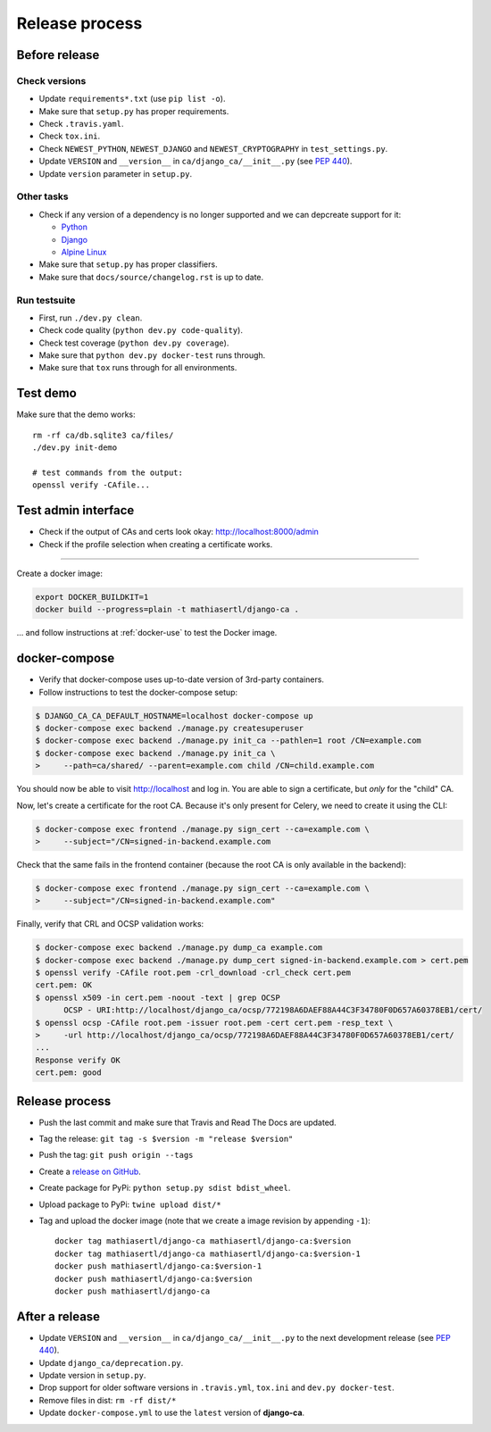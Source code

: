 ###############
Release process
###############

**************
Before release
**************

Check versions
==============

* Update ``requirements*.txt`` (use ``pip list -o``).
* Make sure that ``setup.py`` has proper requirements.
* Check ``.travis.yaml``.
* Check ``tox.ini``.
* Check ``NEWEST_PYTHON``, ``NEWEST_DJANGO`` and ``NEWEST_CRYPTOGRAPHY`` in ``test_settings.py``.
* Update ``VERSION`` and ``__version__`` in ``ca/django_ca/__init__.py``
  (see `PEP 440 <https://www.python.org/dev/peps/pep-0440/>`_).
* Update ``version`` parameter in ``setup.py``.

Other tasks
===========

* Check if any version of a dependency is no longer supported and we can depcreate support for it:

  * `Python <https://devguide.python.org/#status-of-python-branches>`_
  * `Django <https://www.djangoproject.com/download/>`_
  * `Alpine Linux <https://wiki.alpinelinux.org/wiki/Alpine_Linux:Releases>`_

* Make sure that ``setup.py`` has proper classifiers.
* Make sure that ``docs/source/changelog.rst`` is up to date.

Run testsuite
=============

* First, run ``./dev.py clean``.
* Check code quality (``python dev.py code-quality``).
* Check test coverage (``python dev.py coverage``).
* Make sure that ``python dev.py docker-test`` runs through.
* Make sure that ``tox`` runs through for all environments.

*********
Test demo
*********

Make sure that the demo works::

   rm -rf ca/db.sqlite3 ca/files/
   ./dev.py init-demo
   
   # test commands from the output:
   openssl verify -CAfile...

********************
Test admin interface
********************

* Check if the output of CAs and certs look okay: http://localhost:8000/admin
* Check if the profile selection when creating a certificate works.

************

Create a docker image:

.. code-block:: console

   export DOCKER_BUILDKIT=1
   docker build --progress=plain -t mathiasertl/django-ca .

... and follow instructions at :ref:`docker-use` to test the Docker image.

**************
docker-compose
**************

* Verify that docker-compose uses up-to-date version of 3rd-party containers.
* Follow instructions to test the docker-compose setup:

.. code-block:: console

   $ DJANGO_CA_CA_DEFAULT_HOSTNAME=localhost docker-compose up
   $ docker-compose exec backend ./manage.py createsuperuser
   $ docker-compose exec backend ./manage.py init_ca --pathlen=1 root /CN=example.com
   $ docker-compose exec backend ./manage.py init_ca \
   >     --path=ca/shared/ --parent=example.com child /CN=child.example.com

You should now be able to visit http://localhost and log in. You are able to sign a certificate, but *only*
for the "child" CA.

Now, let's create a certificate for the root CA. Because it's only present for Celery, we need to create it
using the CLI:

.. code-block:: console

   $ docker-compose exec frontend ./manage.py sign_cert --ca=example.com \
   >     --subject="/CN=signed-in-backend.example.com

Check that the same fails in the frontend container (because the root CA is only available in the backend):

.. code-block:: console

   $ docker-compose exec frontend ./manage.py sign_cert --ca=example.com \
   >     --subject="/CN=signed-in-backend.example.com"

Finally, verify that CRL and OCSP validation works:

.. code-block:: console

   $ docker-compose exec backend ./manage.py dump_ca example.com
   $ docker-compose exec backend ./manage.py dump_cert signed-in-backend.example.com > cert.pem
   $ openssl verify -CAfile root.pem -crl_download -crl_check cert.pem
   cert.pem: OK
   $ openssl x509 -in cert.pem -noout -text | grep OCSP 
         OCSP - URI:http://localhost/django_ca/ocsp/772198A6DAEF88A44C3F34780F0D657A60378EB1/cert/
   $ openssl ocsp -CAfile root.pem -issuer root.pem -cert cert.pem -resp_text \
   >     -url http://localhost/django_ca/ocsp/772198A6DAEF88A44C3F34780F0D657A60378EB1/cert/
   ...
   Response verify OK
   cert.pem: good


***************
Release process
***************

* Push the last commit and make sure that Travis and Read The Docs are updated.
* Tag the release: ``git tag -s $version -m "release $version"``
* Push the tag: ``git push origin --tags``
* Create a `release on GitHub <https://github.com/mathiasertl/django-ca/tags>`_.
* Create package for PyPi: ``python setup.py sdist bdist_wheel``.
* Upload package to PyPi: ``twine upload dist/*``
* Tag and upload the docker image  (note that we create a image revision by appending ``-1``)::

      docker tag mathiasertl/django-ca mathiasertl/django-ca:$version
      docker tag mathiasertl/django-ca mathiasertl/django-ca:$version-1
      docker push mathiasertl/django-ca:$version-1
      docker push mathiasertl/django-ca:$version
      docker push mathiasertl/django-ca

***************
After a release
***************

* Update ``VERSION`` and ``__version__`` in ``ca/django_ca/__init__.py`` to the next
  development release (see `PEP 440 <https://www.python.org/dev/peps/pep-0440/>`_).
* Update ``django_ca/deprecation.py``.
* Update version in ``setup.py``.
* Drop support for older software versions in ``.travis.yml``, ``tox.ini`` and ``dev.py docker-test``.
* Remove files in dist: ``rm -rf dist/*``
* Update ``docker-compose.yml`` to use the ``latest`` version of **django-ca**.
